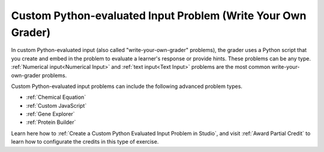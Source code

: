 .. _Write Your Own Grader:

Custom Python-evaluated Input Problem (Write Your Own Grader)
#############################################################

.. tags:: educator, reference

In custom Python-evaluated input (also called "write-your-own-grader"
problems), the grader uses a Python script that you create and embed in the
problem to evaluate a learner's response or provide hints. These problems can
be any type. :ref:`Numerical input<Numerical Input>` and :ref:`text input<Text
Input>` problems are the most common write-your-own-grader problems.

Custom Python-evaluated input problems can include the following advanced
problem types.

* :ref:`Chemical Equation`
* :ref:`Custom JavaScript`
* :ref:`Gene Explorer`
* :ref:`Protein Builder`


Learn here how to :ref:`Create a Custom Python Evaluated Input Problem in Studio`, and visit :ref:`Award Partial Credit` to learn how to configurate the credits in this type of exercise.


.. seealso::
 

 :ref:`Create a Custom Python Evaluated Input Problem in Studio` (how to)

 :ref:`Create a Custom Python Evaluated Input Problem in Script Tag Format` (how to)

 :ref:`Create a Randomized Custom Python Evaluated Input Problem` (how to)

 :ref:`Script Tag Format` (concept)

 :ref:`Award Partial Credit` (concept)
